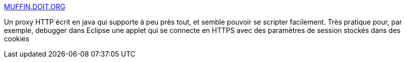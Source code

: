 :jbake-type: post
:jbake-status: published
:jbake-title: MUFFIN.DOIT.ORG
:jbake-tags: programming,test,web,java,software,freeware,_mois_avr.,_année_2005
:jbake-date: 2005-04-01
:jbake-depth: ../
:jbake-uri: shaarli/1112364696000.adoc
:jbake-source: https://nicolas-delsaux.hd.free.fr/Shaarli?searchterm=http%3A%2F%2Fmuffin.doit.org%2F&searchtags=programming+test+web+java+software+freeware+_mois_avr.+_ann%C3%A9e_2005
:jbake-style: shaarli

http://muffin.doit.org/[MUFFIN.DOIT.ORG]

Un proxy HTTP écrit en java qui supporte à peu près tout, et semble pouvoir se scripter facilement. Très pratique pour, par exemple, debugger dans Eclipse une applet qui se connecte en HTTPS avec des paramètres de session stockés dans des cookies
